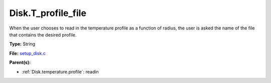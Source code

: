 Disk.T_profile_file
===================
When the user chooses to read in the temperature profile as a
function of radius, the user is asked the name of the file that
contains the desired profile.

**Type:** String

**File:** `setup_disk.c <https://github.com/agnwinds/python/blob/master/source/setup_disk.c>`_


**Parent(s):**

* :ref:`Disk.temperature.profile`: readin


